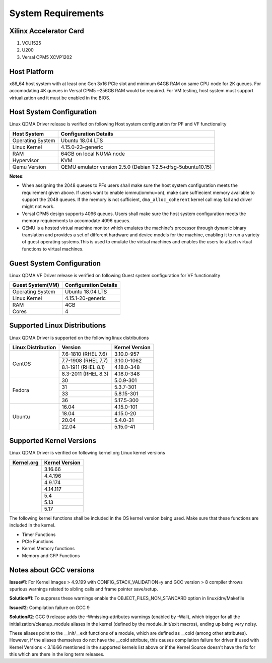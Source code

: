 .. _sys_req:

System Requirements
===================

Xilinx Accelerator Card
-----------------------

1. VCU1525
2. U200
3. Versal CPM5 XCVP1202

Host Platform
-------------

x86_64 host system with at least one Gen 3x16 PCIe slot and minimum 64GB RAM
on same CPU node for 2K queues. For accomodating 4K queues in Versal CPM5 ~256GB RAM would be required.
For VM testing, host system must support virtualization and it must be enabled in the BIOS.


Host System Configuration
-------------------------

Linux QDMA Driver release is verified on following Host system configuration for PF and VF functionality

+--------------------------+-------------------------------------------------------------+
| Host System              | Configuration Details                                       |
+==========================+=============================================================+
| Operating System         | Ubuntu 18.04 LTS                                            |
+--------------------------+-------------------------------------------------------------+
| Linux Kernel             | 4.15.0-23-generic                                           |
+--------------------------+-------------------------------------------------------------+
| RAM                      | 64GB on local NUMA node                                     |
+--------------------------+-------------------------------------------------------------+
| Hypervisor               | KVM                                                         |
+--------------------------+-------------------------------------------------------------+
| Qemu Version             | QEMU emulator version 2.5.0 (Debian 1:2.5+dfsg-5ubuntu10.15)|
+--------------------------+-------------------------------------------------------------+

**Notes**: 

- When assigning the 2048 queues to PFs users shall make sure the host system configuration meets the requirement given above. If users want to enable iommu(iommu=on), make sure suffiecient memory available to support the 2048 queues. If the memory is not sufficient, ``dma_alloc_coherent`` kernel call may fail and driver might not work.

- Versal CPM5 design supports 4096 queues. Users shall make sure the host system configuration meets the memory requirements to accomodate 4096 queues.

- QEMU is a hosted virtual machine monitor which emulates the machine's processor through dynamic binary translation and provides a set of different hardware and device models for the machine, enabling it to run a variety of guest operating systems.This is used to emulate the virtual machines and enables the users to attach virtual functions to virtual machines.

Guest System Configuration
--------------------------

Linux QDMA VF Driver release is verified on following Guest system configuration for VF functionality

========================= ==================================
Guest System(VM)          Configuration Details             
========================= ==================================
Operating System          Ubuntu 18.04 LTS
Linux Kernel              4.15.1-20-generic
RAM 			          4GB
Cores              	      4
========================= ==================================


Supported Linux Distributions
-----------------------------

Linux QDMA Driver is supported on the following linux distributions


+-------------------------+---------------------+----------------+
| Linux Distribution      | Version             | Kernel Version |          
+=========================+=====================+================+
| CentOS                  |7.6-1810 (RHEL 7.6)  |3.10.0-957      |
|                         +---------------------+----------------+
|                         |7.7-1908 (RHEL 7.7)  |3.10.0-1062     |
|                         +---------------------+----------------+
|                         |8.1-1911 (RHEL 8.1)  |4.18.0-348      |
|                         +---------------------+----------------+
|                         |8.3-2011 (RHEL 8.3)  |4.18.0-348      |
+-------------------------+---------------------+----------------+
|Fedora                   |30                   |5.0.9-301       |
|                         +---------------------+----------------+
|                         |31                   |5.3.7-301       |
|                         +---------------------+----------------+
|                         |33                   |5.8.15-301      |
|                         +---------------------+----------------+
|                         |36                   |5.17.5-300      |
+-------------------------+---------------------+----------------+
|Ubuntu                   |16.04                |4.15.0-101      |
|                         +---------------------+----------------+
|                         |18.04                |4.15.0-20       |
|                         +---------------------+----------------+
|                         |20.04                |5.4.0-31        |
|                         +---------------------+----------------+
|                         |22.04                |5.15.0-41       |
+-------------------------+---------------------+----------------+


Supported Kernel Versions
-------------------------

Linux QDMA Driver is verified on following kernel.org Linux kernel versions

+-------------------------+-----------------+
|Kernel.org               | Kernel Version  |
+=========================+=================+
|                         | 3.16.66         |
|                         +-----------------+
|                         | 4.4.196         |
|                         +-----------------+
|                         | 4.9.174         |
|                         +-----------------+
|                         | 4.14.117        |
|                         +-----------------+
|                         | 5.4             |
|                         +-----------------+
|                         | 5.13            |
|                         +-----------------+
|                         | 5.17            |
+-------------------------+-----------------+

The following kernel functions shall be included in the OS kernel version being used. Make sure that these functions are included in the kernel.

- Timer Functions 
- PCIe Functions 
- Kernel Memory functions
- Memory and GFP Functions

Notes about GCC versions
-------------------------

**Issue#1**: For Kernel Images > 4.9.199 with CONFIG_STACK_VALIDATION=y and GCC version > 8 compiler throws spurious warnings
related to sibling calls and frame pointer save/setup.

**Solution#1**: To suppress these warnings
enable the OBJECT_FILES_NON_STANDARD option in linux/drv/Makefile

**Issue#2**: Compilation failure on GCC 9 

**Solution#2**: GCC 9 release adds the -Wmissing-attributes warnings (enabled by -Wall), which trigger for all the initialization/cleanup_module
aliases in the kernel (defined by the module_init/exit macros), ending up being very noisy.

These aliases point to the __init/__exit functions of a module, which are defined as __cold (among other attributes). However, if
the aliases themselves do not have the __cold attribute, this causes compilation failure for driver if used with Kernel Versions < 3.16.66 mentioned
in the supported kernels list above or if the Kernel Source doesn't have the fix for this which are there in the long term releases.


